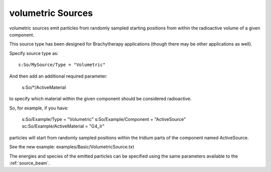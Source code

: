 .. _source_volumetric:

volumetric Sources
~~~~~~~~~~~~~~~~~

volumetric sources emit particles from randomly sampled starting positions from within the radioactive volume of a given component.

This source type has been designed for Brachytherapy applications (though there may be other applications as well).

Specify source type as::

    s:So/MySource/Type = "Volumetric"

And then add an additional required parameter:

    s:So/*/ActiveMaterial

to specify which material within the given component should be considered radioactive.

So, for example, if you have:

    s:So/Example/Type                = "Volumetric"
    s:So/Example/Component       = "ActiveSource"
    sc:So/Example/ActiveMaterial = "G4_Ir"

particles will start from randomly sampled positions within the Iridium parts of the component named ActiveSource.

See the new example: examples/Basic/VolumetricSource.txt

The energies and species of the emitted particles can be specified using the same parameters available to the :ref:`source_beam`.
